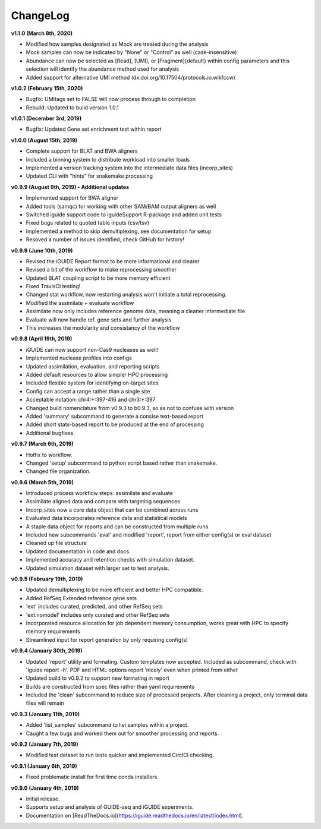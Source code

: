 .. _changelog:

ChangeLog
=========

**v1.1.0 (March 8th, 2020)**

- Modified how samples designated as Mock are treated during the analysis
- Mock samples can now be indicated by "None" or "Control" as well 
  (case-insensitive)
- Abundance can now be selected as [Read], [UMI], or [Fragment]{default} within 
  config parameters and this selection will identify the abundance method used
  for analysis
- Added support for alternative UMI method (dx.doi.org/10.17504/protocols.io.wikfccw)

**v1.0.2 (February 15th, 2020)**

- Bugfix: UMItags set to FALSE will now process through to completion
- Rebuild: Updated to build version 1.0.1

**v1.0.1 (December 3rd, 2019)**

- Bugfix: Updated Gene set enrichment test within report

**v1.0.0 (August 15th, 2019)**

- Complete support for BLAT and BWA aligners
- Included a binning system to distribute workload into smaller loads
- Implemented a version tracking system into the intermediate data files
  (incorp_sites)
- Updated CLI with "hints" for snakemake processing

**v0.9.9 (August 9th, 2019) - Additional updates**

- Implemented support for BWA aligner
- Added tools (samqc) for working with other SAM/BAM output aligners as well
- Switched iguide support code to iguideSupport R-package and added unit tests
- Fixed bugs related to quoted table inputs (csv/tsv)
- Implemented a method to skip demultiplexing, see documentation for setup
- Resoved a number of issues identified, check GitHub for history!

**v0.9.9 (June 10th, 2019)**

- Revised the iGUIDE Report format to be more informational and clearer
- Revised a bit of the workflow to make reprocessing smoother
- Updated BLAT coupling script to be more memory efficient
- Fixed TravisCI testing!
- Changed stat workflow, now restarting analysis won't initiate a total 
  reprocessing.
- Modified the assimilate + evaluate workflow
- Assimilate now only includes reference genome data, meaning a cleaner
  intermediate file
- Evaluate will now handle ref. gene sets and further analysis
- This increases the modularity and consistancy of the workflow


**v0.9.8 (April 19th, 2019)**

- iGUIDE can now support non-Cas9 nucleases as well!
- Implemented nuclease profiles into configs
- Updated assimilation, evaluation, and reporting scripts
- Added default resources to allow simpler HPC processing
- Included flexible system for identifying on-target sites
- Config can accept a range rather than a single site
- Acceptable notation: chr4:+:397-416 and chr3:\*:397
- Changed build nomenclature from v0.9.3 to b0.9.3, so as not to confuse with
  version
- Added 'summary' subcommand to generate a consise text-based report
- Added short stats-based report to be produced at the end of processing
- Additional bugfixes.

**v0.9.7 (March 6th, 2019)**

- Hotfix to workflow.
- Changed 'setup' subcommand to python script based rather than snakemake.
- Changed file organization.

**v0.9.6 (March 5th, 2019)**

- Introduced process workflow steps: assimilate and evaluate
- Assimilate aligned data and compare with targeting sequences
- Incorp_sites now a core data object that can be combined across runs
- Evaluated data incorporates reference data and statistical models
- A staple data object for reports and can be constructed from multiple runs
- Included new subcommands 'eval' and modified 'report', report from either
  config(s) or eval dataset
- Cleaned up file structure
- Updated documentation in code and docs.
- Implemented accuracy and retention checks with simulation dataset.
- Updated simulation dataset with larger set to test analysis.

**v0.9.5 (February 19th, 2019)**

- Updated demultiplexing to be more efficient and better HPC compatible.
- Added RefSeq Extended reference gene sets
- 'ext' includes curated, predicted, and other RefSeq sets
- 'ext.nomodel' includes only curated and other RefSeq sets
- Incorporated resource allocation for job dependent memory consumption, works
  great with HPC to specify memory requirements
- Streamlined input for report generation by only requiring config(s)

**v0.9.4 (January 30th, 2019)**

- Updated 'report' utility and formating. Custom templates now accepted. 
  Included as subcommand, check with 'iguide report -h'. PDF and HTML options
  report 'nicely' even when printed from either
- Updated build to v0.9.2 to support new formating in report
- Builds are constructed from spec files rather than yaml requirements
- Included the 'clean' subcommand to reduce size of processed projects. After
  cleaning a project, only terminal data files will remain

**v0.9.3 (January 11th, 2019)**

- Added 'list_samples' subcommand to list samples within a project.
- Caught a few bugs and worked them out for smoother processing and reports.

**v0.9.2 (January 7th, 2019)**

- Modified test dataset to run tests quicker and implemented CirclCI checking.

**v0.9.1 (January 6th, 2019)**

- Fixed problematic install for first time conda installers.

**v0.9.0 (January 4th, 2019)**

- Initial release.
- Supports setup and analysis of GUIDE-seq and iGUIDE experiments.
- Documentation on [ReadTheDocs.io](https://iguide.readthedocs.io/en/latest/index.html).
